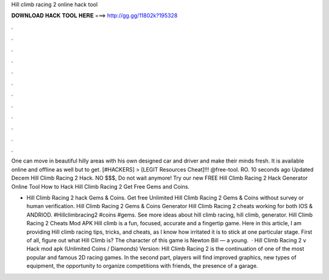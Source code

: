 Hill climb racing 2 online hack tool



𝐃𝐎𝐖𝐍𝐋𝐎𝐀𝐃 𝐇𝐀𝐂𝐊 𝐓𝐎𝐎𝐋 𝐇𝐄𝐑𝐄 ===> http://gg.gg/11802k?195328



.



.



.



.



.



.



.



.



.



.



.



.

One can move in beautiful hilly areas with his own designed car and driver and make their minds fresh. It is available online and offline as well but to get. [#HACKERS] > [LEGIT Resources Cheat]!!! @free-tool. RO. 10 seconds ago Updated Decem Hill Climb Racing 2 Hack. NO $$$, Do not wait anymore! Try our new FREE Hill Climb Racing 2 Hack Generator Online Tool How to Hack Hill Climb Racing 2 Get Free Gems and Coins.

- Hill Climb Racing 2 hack Gems & Coins. Get free Unlimited Hill Climb Racing 2 Gems & Coins without survey or human verification. Hill Climb Racing 2 Gems & Coins Generator Hill Climb Racing 2 cheats working for both IOS & ANDRIOD. #Hillclimbracing2 #coins #gems. See more ideas about hill climb racing, hill climb, generator. Hill Climb Racing 2 Cheats Mod APK Hill climb is a fun, focused, accurate and a fingertip game. Here in this article, I am providing Hill climb racing tips, tricks, and cheats, as I know how irritated it is to stick at one particular stage. First of all, figure out what Hill Climb is? The character of this game is Newton Bill — a young.  · Hill Climb Racing 2 v Hack mod apk (Unlimited Coins / Diamonds) Version: Hill Climb Racing 2 is the continuation of one of the most popular and famous 2D racing games. In the second part, players will find improved graphics, new types of equipment, the opportunity to organize competitions with friends, the presence of a garage.
